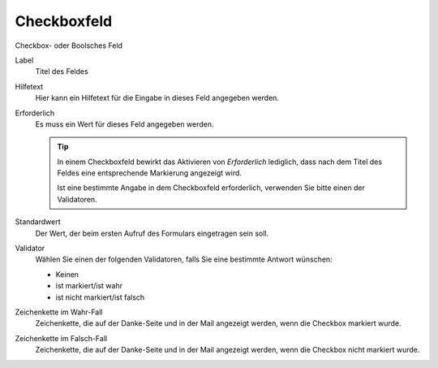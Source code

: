============
Checkboxfeld
============

Checkbox- oder Boolsches Feld

Label
  Titel des Feldes
Hilfetext
  Hier kann ein Hilfetext für die Eingabe in dieses Feld angegeben werden.
Erforderlich
  Es muss ein Wert für dieses Feld angegeben werden.

  .. tip::

     In einem Checkboxfeld bewirkt das Aktivieren von *Erforderlich* lediglich, dass nach dem Titel des Feldes eine entsprechende Markierung angezeigt wird.

     Ist eine bestimmte Angabe in dem Checkboxfeld erforderlich, verwenden Sie bitte einen der Validatoren.

Standardwert
  Der Wert, der beim ersten Aufruf des Formulars eingetragen sein soll.
Validator
  Wählen Sie einen der folgenden Validatoren, falls Sie eine bestimmte Antwort wünschen:

  - Keinen
  - ist markiert/ist wahr
  - ist nicht markiert/ist falsch

Zeichenkette im Wahr-Fall
  Zeichenkette, die auf der Danke-Seite und in der Mail angezeigt werden, wenn die Checkbox markiert wurde.
Zeichenkette im Falsch-Fall
  Zeichenkette, die auf der Danke-Seite und in der Mail angezeigt werden, wenn die Checkbox nicht markiert wurde.

